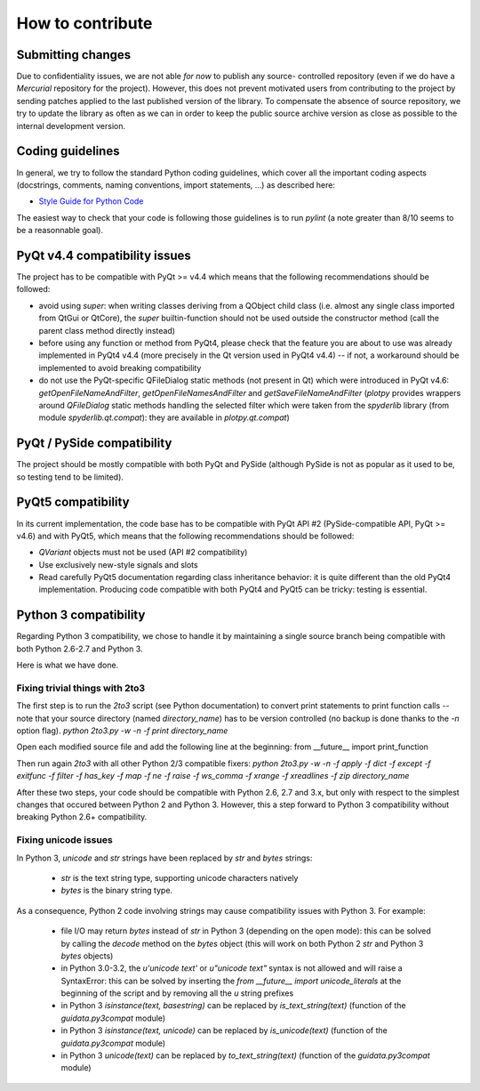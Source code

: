 How to contribute
=================

Submitting changes
------------------

Due to confidentiality issues, we are not able *for now* to publish any source-
controlled repository (even if we do have a `Mercurial` repository for the 
project). However, this does not prevent motivated users from contributing to 
the project by sending patches applied to the last published version of the 
library. To compensate the absence of source repository, we try to update the 
library as often as we can in order to keep the public source archive version 
as close as possible to the internal development version.

Coding guidelines
-----------------

In general, we try to follow the standard Python coding guidelines, which cover 
all the important coding aspects (docstrings, comments, naming conventions, 
import statements, ...) as described here:

* `Style Guide for Python Code  <http://www.python.org/peps/pep-0008.html>`_  

The easiest way to check that your code is following those guidelines is to 
run `pylint` (a note greater than 8/10 seems to be a reasonnable goal).

PyQt v4.4 compatibility issues
------------------------------

The project has to be compatible with PyQt >= v4.4 which means that the 
following recommendations should be followed:

* avoid using `super`: when writing classes deriving from a QObject child class 
  (i.e. almost any single class imported from QtGui or QtCore), the `super` 
  builtin-function should not be used outside the constructor method (call 
  the parent class method directly instead)

* before using any function or method from PyQt4, please check that the feature 
  you are about to use was already implemented in PyQt4 v4.4 (more precisely 
  in the Qt version used in PyQt4 v4.4) -- if not, a workaround should be 
  implemented to avoid breaking compatibility

* do not use the PyQt-specific QFileDialog static methods (not present in Qt) 
  which were introduced in PyQt v4.6: `getOpenFileNameAndFilter`, 
  `getOpenFileNamesAndFilter` and `getSaveFileNameAndFilter` (`plotpy` 
  provides wrappers around `QFileDialog` static methods handling the selected 
  filter which were taken from the `spyderlib` library (from module 
  `spyderlib.qt.compat`): they are available in `plotpy.qt.compat`)

PyQt / PySide compatibility
---------------------------

The project should be mostly compatible with both PyQt and PySide (although 
PySide is not as popular as it used to be, so testing tend to be limited).

PyQt5 compatibility
-------------------

In its current implementation, the code base has to be compatible with PyQt 
API #2 (PySide-compatible API, PyQt >= v4.6) and with PyQt5, which means that 
the following recommendations should be followed:

* `QVariant` objects must not be used (API #2 compatibility)

* Use exclusively new-style signals and slots

* Read carefully PyQt5 documentation regarding class inheritance behavior: it 
  is quite different than the old PyQt4 implementation. Producing code 
  compatible with both PyQt4 and PyQt5 can be tricky: testing is essential.

Python 3 compatibility
----------------------

Regarding Python 3 compatibility, we chose to handle it by maintaining a single
source branch being compatible with both Python 2.6-2.7 and Python 3.

Here is what we have done.

Fixing trivial things with 2to3
~~~~~~~~~~~~~~~~~~~~~~~~~~~~~~~

The first step is to run the `2to3` script (see Python documentation) to 
convert print statements to print function calls -- note that your source 
directory (named `directory_name`) has to be version controlled (no backup is 
done thanks to the `-n` option flag).
`python 2to3.py -w -n -f print directory_name`

Open each modified source file and add the following line at the beginning:
from __future__ import print_function

Then run again `2to3` with all other Python 2/3 compatible fixers:
`python 2to3.py -w -n -f apply -f dict -f except -f exitfunc -f filter -f has_key -f map -f ne -f raise -f ws_comma -f xrange -f xreadlines -f zip directory_name`

After these two steps, your code should be compatible with Python 2.6, 2.7 
and 3.x, but only with respect to the simplest changes that occured between 
Python 2 and Python 3. However, this a step forward to Python 3 compatibility 
without breaking Python 2.6+ compatibility.

Fixing unicode issues
~~~~~~~~~~~~~~~~~~~~~

In Python 3, `unicode` and `str` strings have been replaced by `str` and 
`bytes` strings:

  * `str` is the text string type, supporting unicode characters natively

  * `bytes` is the binary string type.

As a consequence, Python 2 code involving strings may cause compatibility 
issues with Python 3. For example:

  * file I/O may return `bytes` instead of `str` in Python 3 (depending on the 
    open mode): this can be solved by calling the `decode` method on the `bytes` 
    object (this will work on both Python 2 `str` and Python 3 `bytes` objects)

  * in Python 3.0-3.2, the `u'unicode text'` or `u"unicode text"` syntax is 
    not allowed and will raise a SyntaxError: this can be solved by inserting the 
    `from __future__ import unicode_literals` at the beginning of the script and 
    by removing all the `u` string prefixes

  * in Python 3 `isinstance(text, basestring)` can be replaced by 
    `is_text_string(text)` (function of the `guidata.py3compat` module)

  * in Python 3 `isinstance(text, unicode)` can be replaced by 
    `is_unicode(text)` (function of the `guidata.py3compat` module)

  * in Python 3 `unicode(text)` can be replaced by `to_text_string(text)` 
    (function of the `guidata.py3compat` module)
